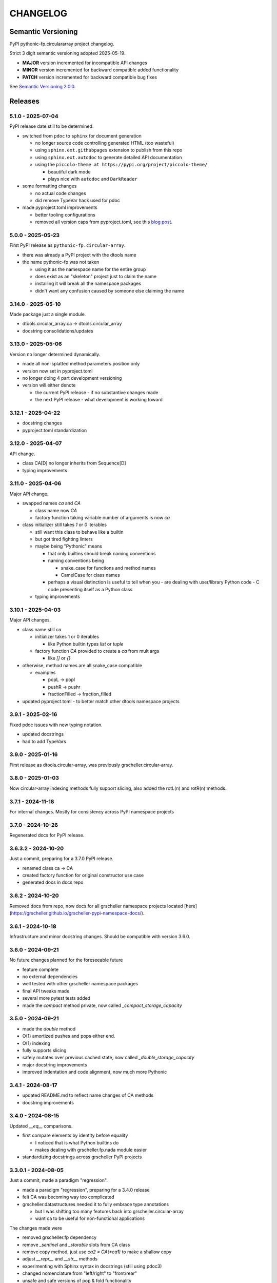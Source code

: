 *********
CHANGELOG
*********

Semantic Versioning
===================

PyPI pythonic-fp.circulararray project changelog.

Strict 3 digit semantic versioning adopted 2025-05-19.

- **MAJOR** version incremented for incompatible API changes
- **MINOR** version incremented for backward compatible added functionality
- **PATCH** version incremented for backward compatible bug fixes

See `Semantic Versioning 2.0.0 <https://semver.org>`_.

Releases
========

5.1.0 - 2025-07-04
------------------

PyPI release date still to be determined.

- switched from ``pdoc`` to ``sphinx`` for document generation

  - no longer source code controlling generated HTML (too wasteful)
  - using ``sphinx.ext.githubpages`` extension to publish from this repo
  - using ``sphinx.ext.autodoc`` to generate detailed API documentation
  - using the ``piccolo-theme at https://pypi.org/project/piccolo-theme/``

    - beautiful dark mode
    - plays nice with ``autodoc`` and ``DarkReader`` 

- some formatting changes

  - no actual code changes
  - did remove TypeVar hack used for pdoc

- made pyproject.toml improvements

  - better tooling configurations
  - removed all version caps from pyproject.toml, see this
    `blog post <https://iscinumpy.dev/post/bound-version-constraints>`_.

5.0.0 - 2025-05-23
------------------

First PyPI release as ``pythonic-fp.circular-array``.

- there was already a PyPI project with the dtools name
- the name pythonic-fp was not taken

  - using it as the namespace name for the entire group
  - does exist as an "skeleton" project just to claim the name
  - installing it will break all the namespace packages
  - didn't want any confusion caused by someone else claiming the name

3.14.0 - 2025-05-10
-------------------

Made package just a single module.

- dtools.circular_array.ca -> dtools.circular_array
- docstring consolidations/updates

3.13.0 - 2025-05-06
-------------------

Version no longer determined dynamically.

- made all non-splatted method parameters position only
- version now set in pyproject.toml
- no longer doing 4 part development versioning
- version will either denote

  - the current PyPI release - if no substantive changes made
  - the next PyPI release - what development is working toward

3.12.1 - 2025-04-22
-------------------

- docstring changes
- pyproject.toml standardization

3.12.0 - 2025-04-07
-------------------

API change.

- class CA[D] no longer inherits from Sequence[D]
- typing improvements

3.11.0 - 2025-04-06
-------------------

Major API change.

- swapped names `ca` and `CA`

  - class name now `CA`
  - factory function taking variable number of arguments is now `ca`

- class initializer still takes `1` or `0` iterables

  - still want this class to behave like a builtin
  - but got tired fighting linters
  - maybe being "Pythonic" means

    - that only builtins should break naming conventions
    - naming conventions being

      - snake_case for functions and method names
      - CamelCase for class names

    - perhaps a visual distinction is useful to tell when you
      - are dealing with user/library Python code
      - C code presenting itself as a Python class

  - typing improvements

3.10.1 - 2025-04-03
-------------------

Major API changes.

- class name still `ca`

  - initializer takes 1 or 0 iterables

    - like Python builtin types `list` or `tuple`

  - factory function `CA` provided to create a `ca` from mult args

    - like `[]` or `{}`

- otherwise, method names are all snake_case compatible

  - examples

    - popL -> popl
    - pushR -> pushr
    - fractionFilled -> fraction_filled

- updated pyproject.toml
  - to better match other dtools namespace projects

3.9.1 - 2025-02-16
------------------

Fixed pdoc issues with new typing notation.

- updated docstrings
- had to add TypeVars

3.9.0 - 2025-01-16
------------------

First release as dtools.circular-array,
was previously grscheller.circular-array.

3.8.0 - 2025-01-03
------------------

Now circular-array indexing methods fully support slicing, also added
the rotL(n) and rotR(n) methods.

3.7.1 - 2024-11-18
------------------

For internal changes. Mostly for consistency across PyPI namespace projects

3.7.0 - 2024-10-26
------------------

Regenerated docs for PyPI release.

3.6.3.2 - 2024-10-20
--------------------

Just a commit, preparing for a 3.7.0 PyPI release.

- renamed class ca -> CA
- created factory function for original constructor use case
- generated docs in docs repo

3.6.2 - 2024-10-20
------------------

Removed docs from repo, now docs for all grscheller namespace projects located
[here](https://grscheller.github.io/grscheller-pypi-namespace-docs/).

3.6.1 - 2024-10-18
------------------

Infrastructure and minor docstring changes. Should be compatible with
version 3.6.0.

3.6.0 - 2024-09-21
------------------

No future changes planned for the foreseeable future

- feature complete
- no external dependencies
- well tested with other grscheller namespace packages
- final API tweaks made
- several more pytest tests added
- made the `compact` method private, now called `_compact_storage_capacity`

3.5.0 - 2024-09-21
------------------

- made the `double` method
- O(1) amortized pushes and pops either end.
- O(1) indexing
- fully supports slicing
- safely mutates over previous cached state, now called `_double_storage_capacity`
- major docstring improvements
- improved indentation and code alignment, now much more Pythonic

3.4.1 - 2024-08-17
------------------

- updated README.md to reflect name changes of CA methods
- docstring improvements

3.4.0 - 2024-08-15
------------------

Updated `__eq__` comparisons.

- first compare elements by identity before equality

  - I noticed that is what Python builtins do
  - makes dealing with grscheller.fp.nada module easier

- standardizing docstrings across grscheller PyPI projects

3.3.0.1 - 2024-08-05
--------------------

Just a commit, made a paradigm "regression".

- made a paradigm "regression", preparing for a 3.4.0 release
- felt CA was becoming way too complicated
- grscheller.datastructures needed it to fully embrace type annotations

  - but I was shifting too many features back into grscheller.circular-array
  - want ca to be useful for non-functional applications

The changes made were

- removed grscheller.fp dependency
- remove `_sentinel` and `_storable` slots from CA class
- remove copy method, just use `ca2 = CA(*ca1)` to make a shallow copy
- adjust `__repr__` and `__str__` methods
- experimenting with Sphinx syntax in docstrings (still using pdoc3)
- changed nomenclature from "left/right" to "front/rear"
- unsafe and safe versions of pop & fold functionality
- left and right folds improvements

  - consolidated `foldL, foldL1, foldR, foldR1` into `foldL` & `foldR`

- tests working

  - basically I changed pops to unsafe pops and added `try except` blocks
  - safe versions tests needed

    - safe pops return multiple values in tuples
    - will take a `default` value to return

      - if only asked to return 1 value and CA is empty
      - seems to work properly from iPython

3.2.0 - 2024-07-26
------------------

The class name was changed ``CircularArray -> CA`` Now takes a "sentinel" or "fallback" value in its
initializer, formally used ``None`` for this.

3.1.0 - 2024-07-11
------------------

Generic typing now being used, first PyPI release where multiple values can be
pushed on CircularArray.

3.0.0 - 2024-06-28
------------------
Just a commit, not a PyPI release.

CircularArray class now using Generic Type Parameter. new epoch in development,
start of 3.0 series. Now using TypeVars.

API changes:

- ``foldL(self, f: Callable[[T, T], T]) -> T|None``
- ``foldR(self, f: Callable[[T, T], T]) -> T|None``
- ``foldL1(self, f: Callable[[S, T], S], initial: S) -> S``
- ``foldR1(self, f: Callable[[T, S], S], initial: S) -> S``

2.0.0 - 2024-03-08
------------------

New "epoch" due to resizing bug fixed on previous commit.

- much improved and cleaned up
- better test suite
- method `_double()` made "public" and renamed `double()`
- method `resize(new_size)` now resizes to at least new_size

1.1.0.0 - 2024-03-08
--------------------

Just a commit to prepare for PyPI release 2.0.0!!!

- BUGFIX: Fixed a subtle resizing bug

  - bug probably present in all previous versions
  - not previously identified due to inadequate test coverage
  - test coverage improved vastly

- made some major code API changes

  - upon initialization minimizing size of the CircularArray
  - have some ideas on how to improve API for resizing CircularArrays
  - need to test my other 2 PyPI projects, both use circular-array as a dependency

1.0.1 - 2024-03-01
------------------

Docstring updates to match other grscheller PyPI repos.

1.0.0 - 2024-02-10
------------------

First stable PyPI release, dropped minimum Python requirement to 3.10.

0.1.1 - 2024-01-30
------------------

Changed circular-array from a package to just a module, actually a breaking API
change. Version number should have been 0.2.0 Also, gave CircularArray class
`foldL` & `foldR` methods.

0.1.0 - 2024-01-28
------------------

- initial PyPI grscheller.circular-array release
- migrated Circulararray class from grscheller.datastructures
- update docstrings to reflect current nomenclature

0.0.3 - 2024-01-28
------------------

Got gh-pages working for the repo.

0.0.2 - 2024-01-28
------------------

Pushed repo up to GitHub, created README.md file for project.

0.0.1 - 2024-01-28
------------------

Decided to split Circulararray class out of grscheller.datastructures, will make it its own PyPI
project. Got it working with datastructures locally.
